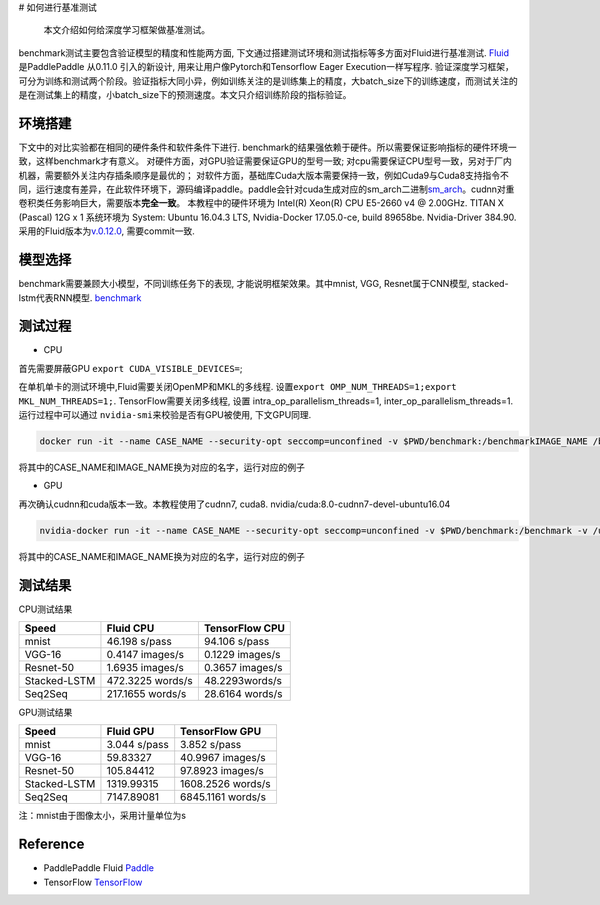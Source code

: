 # 如何进行基准测试

  本文介绍如何给深度学习框架做基准测试。
benchmark测试主要包含验证模型的精度和性能两方面,
下文通过搭建测试环境和测试指标等多方面对Fluid进行基准测试.
`Fluid <https://github.com/PaddlePaddle/Paddle>`__ 是PaddlePaddle
从0.11.0 引入的新设计, 用来让用户像Pytorch和Tensorflow Eager
Execution一样写程序.
验证深度学习框架，可分为训练和测试两个阶段。验证指标大同小异，例如训练关注的是训练集上的精度，大batch\_size下的训练速度，而测试关注的是在测试集上的精度，小batch\_size下的预测速度。本文只介绍训练阶段的指标验证。

环境搭建
~~~~~~~~

下文中的对比实验都在相同的硬件条件和软件条件下进行.
benchmark的结果强依赖于硬件。所以需要保证影响指标的硬件环境一致，这样benchmark才有意义。
对硬件方面，对GPU验证需要保证GPU的型号一致;
对cpu需要保证CPU型号一致，另对于厂内机器，需要额外关注内存插条顺序是最优的；
对软件方面，基础库Cuda大版本需要保持一致，例如Cuda9与Cuda8支持指令不同，运行速度有差异，在此软件环境下，源码编译paddle。paddle会针对cuda生成对应的sm\_arch二进制\ `sm\_arch <https://docs.nvidia.com/cuda/cuda-compiler-driver-nvcc/index.html>`__\ 。cudnn对重卷积类任务影响巨大，需要版本\ **完全一致**\ 。
本教程中的硬件环境为 Intel(R) Xeon(R) CPU E5-2660 v4 @ 2.00GHz. TITAN X
(Pascal) 12G x 1 系统环境为 System: Ubuntu 16.04.3 LTS, Nvidia-Docker
17.05.0-ce, build 89658be. Nvidia-Driver 384.90.
采用的Fluid版本为\ `v.0.12.0 <https://github.com/PaddlePaddle/Paddle/releases/tag/v.0.12.0>`__,
需要commit一致.

模型选择
~~~~~~~~

benchmark需要兼顾大小模型，不同训练任务下的表现,
才能说明框架效果。其中mnist, VGG, Resnet属于CNN模型,
stacked-lstm代表RNN模型.
`benchmark <https://github.com/PaddlePaddle/Paddle/tree/develop/benchmark/fluid>`__

测试过程
~~~~~~~~

-  CPU

首先需要屏蔽GPU ``export CUDA_VISIBLE_DEVICES=``;

在单机单卡的测试环境中,Fluid需要关闭OpenMP和MKL的多线程.
设置\ ``export OMP_NUM_THREADS=1;export MKL_NUM_THREADS=1;``.
TensorFlow需要关闭多线程, 设置 intra\_op\_parallelism\_threads=1,
inter\_op\_parallelism\_threads=1. 运行过程中可以通过
``nvidia-smi``\ 来校验是否有GPU被使用, 下文GPU同理.

.. code:: bash

    docker run -it --name CASE_NAME --security-opt seccomp=unconfined -v $PWD/benchmark:/benchmarkIMAGE_NAME /bin/bash

将其中的CASE\_NAME和IMAGE\_NAME换为对应的名字，运行对应的例子

-  GPU

再次确认cudnn和cuda版本一致。本教程使用了cudnn7, cuda8.
nvidia/cuda:8.0-cudnn7-devel-ubuntu16.04

.. code:: bash

    nvidia-docker run -it --name CASE_NAME --security-opt seccomp=unconfined -v $PWD/benchmark:/benchmark -v /usr/lib/x86_64-linux-gnu:/usr/lib/x86_64-linux-gnu IMAGE_NAME /bin/bash

将其中的CASE\_NAME和IMAGE\_NAME换为对应的名字，运行对应的例子

测试结果
~~~~~~~~

CPU测试结果

+----------------+--------------------+-------------------+
| Speed          | Fluid CPU          | TensorFlow CPU    |
+================+====================+===================+
| mnist          | 46.198 s/pass      | 94.106 s/pass     |
+----------------+--------------------+-------------------+
| VGG-16         | 0.4147 images/s    | 0.1229 images/s   |
+----------------+--------------------+-------------------+
| Resnet-50      | 1.6935 images/s    | 0.3657 images/s   |
+----------------+--------------------+-------------------+
| Stacked-LSTM   | 472.3225 words/s   | 48.2293words/s    |
+----------------+--------------------+-------------------+
| Seq2Seq        | 217.1655 words/s   | 28.6164 words/s   |
+----------------+--------------------+-------------------+

GPU测试结果

+----------------+----------------+---------------------+
| Speed          | Fluid GPU      | TensorFlow GPU      |
+================+================+=====================+
| mnist          | 3.044 s/pass   | 3.852 s/pass        |
+----------------+----------------+---------------------+
| VGG-16         | 59.83327       | 40.9967 images/s    |
+----------------+----------------+---------------------+
| Resnet-50      | 105.84412      | 97.8923 images/s    |
+----------------+----------------+---------------------+
| Stacked-LSTM   | 1319.99315     | 1608.2526 words/s   |
+----------------+----------------+---------------------+
| Seq2Seq        | 7147.89081     | 6845.1161 words/s   |
+----------------+----------------+---------------------+

注：mnist由于图像太小，采用计量单位为s

Reference
~~~~~~~~~

-  PaddlePaddle Fluid
   `Paddle <https://github.com/PaddlePaddle/Paddle>`__

-  TensorFlow `TensorFlow <https://github.com/tensorflow/tensorflow>`__
